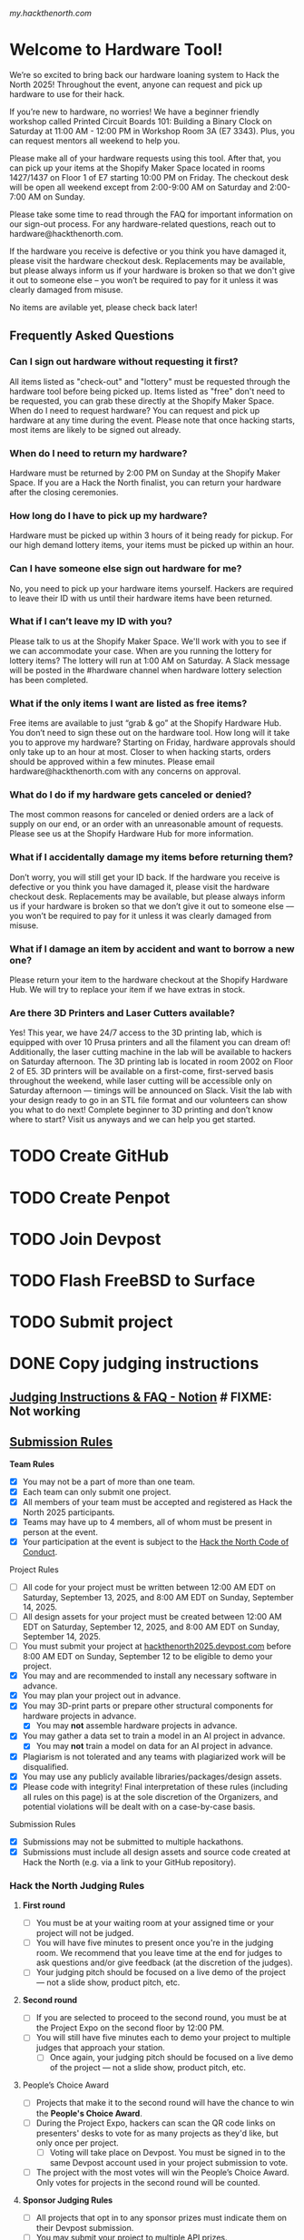 [[my.hackthenorth.com][my.hackthenorth.com]]

* Welcome to Hardware Tool!

We’re so excited to bring back our hardware loaning system to Hack the North 2025! Throughout the event, anyone can request and pick up hardware to use for their hack.

If you’re new to hardware, no worries! We have a beginner friendly workshop called Printed Circuit Boards 101: Building a Binary Clock on Saturday at 11:00 AM - 12:00 PM in Workshop Room 3A (E7 3343). Plus, you can request mentors all weekend to help you.

Please make all of your hardware requests using this tool. After that, you can pick up your items at the Shopify Maker Space located in rooms 1427/1437 on Floor 1 of E7 starting 10:00 PM on Friday. The checkout desk will be open all weekend except from 2:00-9:00 AM on Saturday and 2:00-7:00 AM on Sunday.

Please take some time to read through the FAQ for important information on our sign-out process. For any hardware-related questions, reach out to hardware@hackthenorth.com.

If the hardware you receive is defective or you think you have damaged it, please visit the hardware checkout desk. Replacements may be available, but please always inform us if your hardware is broken so that we don't give it out to someone else – you won’t be required to pay for it unless it was clearly damaged from misuse.

No items are avilable yet, please check back later!

** Frequently Asked Questions

*** Can I sign out hardware without requesting it first?

All items listed as "check-out" and "lottery" must be requested through the hardware tool before being picked up. Items listed as "free" don't need to be requested, you can grab these directly at the Shopify Maker Space.
When do I need to request hardware?
You can request and pick up hardware at any time during the event. Please note that once hacking starts, most items are likely to be signed out already.

*** When do I need to return my hardware?
Hardware must be returned by 2:00 PM on Sunday at the Shopify Maker Space. If you are a Hack the North finalist, you can return your hardware after the closing ceremonies.

*** How long do I have to pick up my hardware?
Hardware must be picked up within 3 hours of it being ready for pickup. For our high demand lottery items, your items must be picked up within an hour.

*** Can I have someone else sign out hardware for me?
No, you need to pick up your hardware items yourself. Hackers are required to leave their ID with us until their hardware items have been returned.

*** What if I can’t leave my ID with you?
Please talk to us at the Shopify Maker Space. We'll work with you to see if we can accommodate your case.
When are you running the lottery for lottery items?
The lottery will run at 1:00 AM on Saturday. A Slack message will be posted in the #hardware channel when hardware lottery selection has been completed.

*** What if the only items I want are listed as free items?
Free items are available to just “grab & go” at the Shopify Hardware Hub. You don’t need to sign these out on the hardware tool.
How long will it take you to approve my hardware?
Starting on Friday, hardware approvals should only take up to an hour at most. Closer to when hacking starts, orders should be approved within a few minutes. Please email hardware@hackthenorth.com with any concerns on approval.

*** What do I do if my hardware gets canceled or denied?
The most common reasons for canceled or denied orders are a lack of supply on our end, or an order with an unreasonable amount of requests. Please see us at the Shopify Hardware Hub for more information.

*** What if I accidentally damage my items before returning them?
Don’t worry, you will still get your ID back. If the hardware you receive is defective or you think you have damaged it, please visit the hardware checkout desk. Replacements may be available, but please always inform us if your hardware is broken so that we don’t give it out to someone else — you won’t be required to pay for it unless it was clearly damaged from misuse.

*** What if I damage an item by accident and want to borrow a new one?
Please return your item to the hardware checkout at the Shopify Hardware Hub. We will try to replace your item if we have extras in stock.

*** Are there 3D Printers and Laser Cutters available?
Yes! This year, we have 24/7 access to the 3D printing lab, which is equipped with over 10 Prusa printers and all the filament you can dream of! Additionally, the laser cutting machine in the lab will be available to hackers on Saturday afternoon. The 3D printing lab is located in room 2002 on Floor 2 of E5. 3D printers will be available on a first-come, first-served basis throughout the weekend, while laser cutting will be accessible only on Saturday afternoon — timings will be announced on Slack. Visit the lab with your design ready to go in an STL file format and our volunteers can show you what to do next! Complete beginner to 3D printing and don’t know where to start? Visit us anyways and we can help you get started.

* TODO Create GitHub
* TODO Create Penpot
* TODO Join Devpost
* TODO Flash FreeBSD to Surface
* TODO Submit project

* DONE Copy judging instructions

** [[https://www.notion.so/2025-judging-instructions-faq][Judging Instructions & FAQ - Notion]] # FIXME: Not working

** [[https://hackthenorth.notion.site/2025-submission-rules][Submission Rules]]
**** *Team Rules*
- [X] You may not be a part of more than one team.
- [X] Each team can only submit one project.
- [X] All members of your team must be accepted and registered as Hack the North 2025 participants.
- [X] Teams may have up to 4 members, all of whom must be present in person at the event.
- [X] Your participation at the event is subject to the [[https://hackthenorth.com/code-of-conduct][Hack the North Code of Conduct]].
**** Project Rules
- [ ] All code for your project must be written between 12:00 AM EDT on Saturday, September 13, 2025, and 8:00 AM EDT on Sunday, September 14, 2025.
- [ ] All design assets for your project must be created between 12:00 AM EDT on Saturday, September 12, 2025, and 8:00 AM EDT on Sunday, September 14, 2025.
- [ ] You must submit your project at [[https://hackthenorth2025.devpost.com/][hackthenorth2025.devpost.com]] before 8:00 AM EDT on Sunday, September 12 to be eligible to demo your project.
- [X] You may and are recommended to install any necessary software in advance.
- [X] You may plan your project out in advance.
- [X] You may 3D-print parts or prepare other structural components for hardware projects in advance.
    - [X] You may *not* assemble hardware projects in advance.
- [X] You may gather a data set to train a model in an AI project in advance.
    - [X] You may *not* train a model on data for an AI project in advance.
- [X] Plagiarism is not tolerated and any teams with plagiarized work will be disqualified.
- [X] You may use any publicly available libraries/packages/design assets.
- [X] Please code with integrity! Final interpretation of these rules (including all rules on this page) is at the sole discretion of the Organizers, and potential violations will be dealt with on a case-by-case basis.
**** Submission Rules
- [X] Submissions may not be submitted to multiple hackathons.
- [X] Submissions must include all design assets and source code created at Hack the North (e.g. via a link to your GitHub repository).


*** *Hack the North Judging Rules*
**** *First round*
- [ ] You must be at your waiting room at your assigned time or your project will not be judged.
- [ ] You will have five minutes to present once you're in the judging room. We recommend that you leave time at the end for judges to ask questions and/or give feedback (at the discretion of the judges).
- [ ] Your judging pitch should be focused on a live demo of the project — not a slide show, product pitch, etc.

**** *Second round*
- [ ] If you are selected to proceed to the second round, you must be at the Project Expo on the second floor by 12:00 PM.
- [ ] You will still have five minutes each to demo your project to multiple judges that approach your station.
  - [ ] Once again, your judging pitch should be focused on a live demo of the project — not a slide show, product pitch, etc.

**** People’s Choice Award
- [ ] Projects that make it to the second round will have the chance to win the *People's Choice Award*.
- [ ]  During the Project Expo, hackers can scan the QR code links on presenters' desks to vote for as many projects as they'd like, but only once per project.
    - [ ] Voting will take place on Devpost. You must be signed in to the same Devpost account used in your project submission to vote.
- [ ] The project with the most votes will win the People’s Choice Award. Only votes for projects in the second round will be counted.

**** *Sponsor Judging Rules*
- [ ] All projects that opt in to any sponsor prizes must indicate them on their Devpost submission.
- [ ] You may submit your project to multiple API prizes.
- [ ] You may find a full list of sponsor prizes on our [[https://hackthenorth2025.devpost.com/][Devpost]].
- [ ] To ensure that your project will get judged, please fill out this interest form by 5 PM on Saturday: https://forms.gle/LsjrkqsY6DS1o2Li8

** [[https://hackthenorth.notion.site/2025-judging-criteria][Judging Criteria - Notion]]

*** ✅ *Criteria*
  - Fulfilling will give you a better chance of becoming a finalist!
**** ⭐ *WOW factor*
- [X] Judges will be looking for projects that stand out and leave a lasting impression! They’ll be looking for a project that achieves its goals (any goal!) exceptionally, whether that’s creatively, technically, or in any other dimension.
****  *Technical Ability*
- [X] Showcased technical depth & demonstrated advanced technical knowledge will be rated more favorably. Take the time to learn something new at Hack the North with some of our workshops!
****  *Originality*
- [X] Tackle a new problem, approach a current problem a new way, or make something unique and cool — even if it doesn’t solve a problem — to impress our judges!
****  *Design*
- [X] Judges will be looking for projects that offer a user-friendly experience. Make sure your product is intuitive and engaging for its target audience!

*** ❌ *Non-criteria*
- [ ] Judges will not take the =Non-criteria= into consideration when judging.
**** *Practicality & entrepreneurship*
- [ ] A project *does not* need to be useful or solve a real-world problem to be successful. It’s entirely possible for a project to be a finalist even if there’s no commercial viability!
**** *Visual Appeal*
- [ ] Separate from design, a project can look great, but this doesn’t necessarily translate into a good user experience.


*** Sponsor tracks we picked:
- CUA AI
- Graphite
- Groq
- Warp
- Y Combinator
